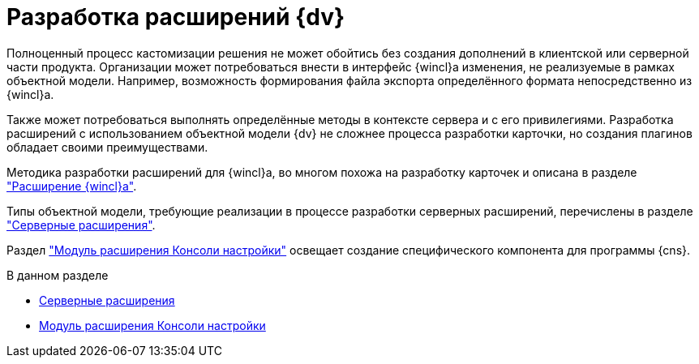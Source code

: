 = Разработка расширений {dv}

Полноценный процесс кастомизации решения не может обойтись без создания дополнений в клиентской или серверной части продукта. Организации может потребоваться внести в интерфейс {wincl}а изменения, не реализуемые в рамках объектной модели. Например, возможность формирования файла экспорта определённого формата непосредственно из {wincl}а.

Также может потребоваться выполнять определённые методы в контексте сервера и с его привилегиями. Разработка расширений с использованием объектной модели {dv} не сложнее процесса разработки карточки, но создания плагинов обладает своими преимуществами.

Методика разработки расширений для {wincl}а, во многом похожа на разработку карточек и описана в разделе xref:solutions/extensions/winclient.adoc["Расширение {wincl}а"].

Типы объектной модели, требующие реализации в процессе разработки серверных расширений, перечислены в разделе xref:solutions/extensions/server-plugins.adoc["Серверные расширения"].

Раздел xref:solutions/extensions/console-plugin.adoc["Модуль расширения Консоли настройки"] освещает создание специфического компонента для программы {cns}.

.В данном разделе
* xref:solutions/extensions/server-plugins.adoc[Серверные расширения]
* xref:solutions/extensions/console-plugin.adoc[Модуль расширения Консоли настройки]
